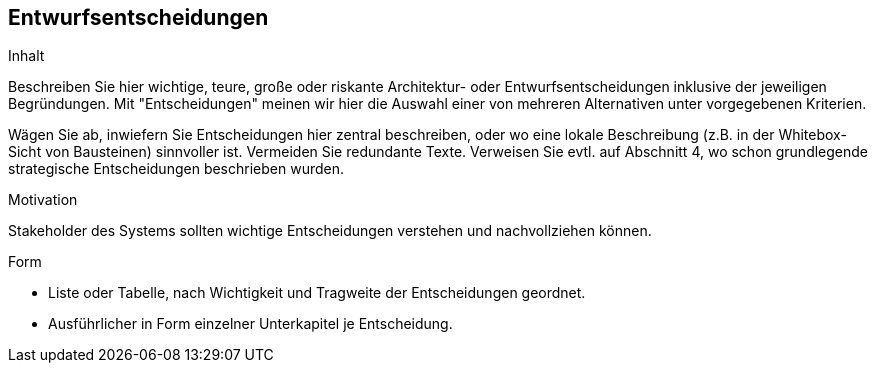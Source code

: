 [[section-design-decisions]]

== Entwurfsentscheidungen


[role="arc42help"]
****
.Inhalt
Beschreiben Sie hier wichtige, teure, große oder riskante
Architektur- oder Entwurfsentscheidungen inklusive der jeweiligen Begründungen.
Mit "Entscheidungen" meinen wir hier die Auswahl einer von mehreren
Alternativen unter vorgegebenen Kriterien.

Wägen Sie ab, inwiefern Sie Entscheidungen hier zentral
beschreiben, oder wo eine lokale Beschreibung
(z.B. in der Whitebox-Sicht von Bausteinen) sinnvoller ist.
Vermeiden Sie redundante Texte. Verweisen Sie evtl. auf Abschnitt 4, wo schon
grundlegende strategische Entscheidungen beschrieben wurden.

.Motivation
Stakeholder des Systems sollten wichtige Entscheidungen verstehen und
nachvollziehen können.


.Form


* Liste oder Tabelle, nach Wichtigkeit und Tragweite der
Entscheidungen geordnet.

* Ausführlicher in Form einzelner Unterkapitel je Entscheidung.

****

